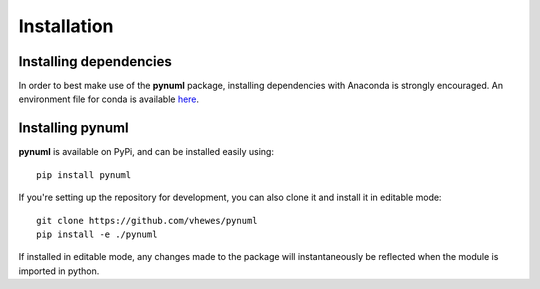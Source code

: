 Installation
============

Installing dependencies
-----------------------

In order to best make use of the **pynuml** package, installing dependencies with Anaconda is strongly encouraged. An environment file for conda is available `here`_.

.. _here: https://raw.githubusercontent.com/vhewes/numl-docker/main/numl.yml

Installing pynuml
-----------------

**pynuml** is available on PyPi, and can be installed easily using::

    pip install pynuml

If you're setting up the repository for development, you can also clone it and install it in editable mode::

    git clone https://github.com/vhewes/pynuml
    pip install -e ./pynuml

If installed in editable mode, any changes made to the package will instantaneously be reflected when the module is imported in python.
